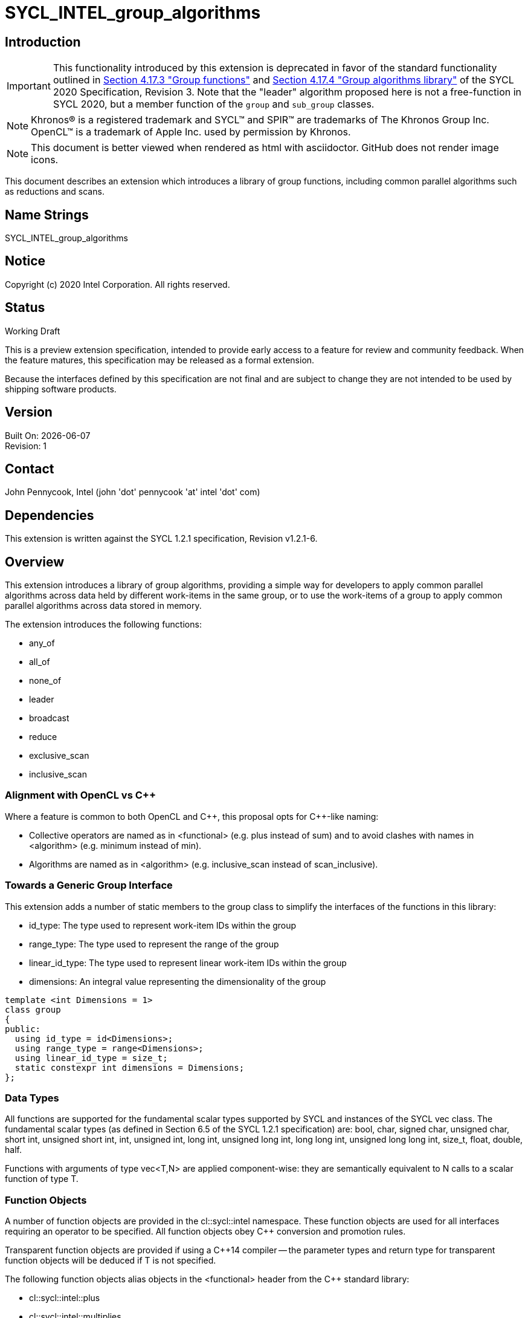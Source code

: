 = SYCL_INTEL_group_algorithms
:source-highlighter: coderay
:coderay-linenums-mode: table

// This section needs to be after the document title.
:doctype: book
:toc2:
:toc: left
:encoding: utf-8
:lang: en

:blank: pass:[ +]

// Set the default source code type in this document to C++,
// for syntax highlighting purposes.  This is needed because
// docbook uses c++ and html5 uses cpp.
:language: {basebackend@docbook:c++:cpp}

== Introduction
IMPORTANT: This functionality introduced by this extension is deprecated in
favor of the standard functionality outlined in
https://www.khronos.org/registry/SYCL/specs/sycl-2020/html/sycl-2020.html#sec:group-functions[Section
4.17.3 "Group functions"] and
https://www.khronos.org/registry/SYCL/specs/sycl-2020/html/sycl-2020.html#sec:algorithms[Section
4.17.4 "Group algorithms library"] of the SYCL 2020 Specification, Revision 3.
Note that the "leader" algorithm proposed here is not a free-function in SYCL
2020, but a member function of the `group` and `sub_group` classes.

NOTE: Khronos(R) is a registered trademark and SYCL(TM) and SPIR(TM) are trademarks of The Khronos Group Inc.  OpenCL(TM) is a trademark of Apple Inc. used by permission by Khronos.

NOTE: This document is better viewed when rendered as html with asciidoctor.  GitHub does not render image icons.

This document describes an extension which introduces a library of group functions, including common parallel algorithms such as reductions and scans.

== Name Strings

+SYCL_INTEL_group_algorithms+

== Notice

Copyright (c) 2020 Intel Corporation.  All rights reserved.

== Status

Working Draft

This is a preview extension specification, intended to provide early access to a feature for review and community feedback. When the feature matures, this specification may be released as a formal extension.

Because the interfaces defined by this specification are not final and are subject to change they are not intended to be used by shipping software products.

== Version

Built On: {docdate} +
Revision: 1

== Contact
John Pennycook, Intel (john 'dot' pennycook 'at' intel 'dot' com)

== Dependencies

This extension is written against the SYCL 1.2.1 specification, Revision v1.2.1-6.

== Overview

This extension introduces a library of group algorithms, providing a simple way for developers to apply common parallel algorithms across data held by different work-items in the same group, or to use the work-items of a group to apply common parallel algorithms across data stored in memory.

The extension introduces the following functions:

- +any_of+
- +all_of+
- +none_of+
- +leader+
- +broadcast+
- +reduce+
- +exclusive_scan+
- +inclusive_scan+

=== Alignment with OpenCL vs C++

Where a feature is common to both OpenCL and {cpp}, this proposal opts for {cpp}-like naming:

- Collective operators are named as in +<functional>+ (e.g. +plus+ instead of +sum+) and to avoid clashes with names in +<algorithm>+ (e.g. +minimum+ instead of +min+).
- Algorithms are named as in +<algorithm>+ (e.g. +inclusive_scan+ instead of +scan_inclusive+).

=== Towards a Generic Group Interface

This extension adds a number of static members to the +group+ class to simplify the interfaces of the functions in this library:

- +id_type+: The type used to represent work-item IDs within the group
- +range_type+: The type used to represent the range of the group
- +linear_id_type+: The type used to represent linear work-item IDs within the group
- +dimensions+: An integral value representing the dimensionality of the group

[source, c++]
----
template <int Dimensions = 1>
class group
{
public:
  using id_type = id<Dimensions>;
  using range_type = range<Dimensions>;
  using linear_id_type = size_t;
  static constexpr int dimensions = Dimensions;
};
----

=== Data Types

All functions are supported for the fundamental scalar types supported by SYCL and instances of the SYCL +vec+ class. The fundamental scalar types (as defined in Section 6.5 of the SYCL 1.2.1 specification) are: +bool+, +char+, +signed char+, +unsigned char+, +short int+, +unsigned short int+, +int+, +unsigned int+, +long int+, +unsigned long int+, +long long int+, +unsigned long long int+, +size_t+, +float+, +double+, +half+.

Functions with arguments of type +vec<T,N>+ are applied component-wise: they are semantically equivalent to N calls to a scalar function of type +T+.

=== Function Objects

A number of function objects are provided in the +cl::sycl::intel+ namespace.  These function objects are used for all interfaces requiring an operator to be specified.  All function objects obey C++ conversion and promotion rules.

Transparent function objects are provided if using a {cpp}14 compiler -- the parameter types and return type for transparent function objects will be deduced if +T+ is not specified.

The following function objects alias objects in the +<functional>+ header from the {cpp} standard library:

- +cl::sycl::intel::plus+
- +cl::sycl::intel::multiplies+
- +cl::sycl::intel::bit_and+
- +cl::sycl::intel::bit_or+
- +cl::sycl::intel::bit_xor+
- +cl::sycl::intel::logical_and+
- +cl::sycl::intel::logical_or+

New function objects without {cpp} standard library equivalents are defined in the table below:

|===
|Function Object|Description

|+template <typename T=void> struct minimum;+
|+T operator(const T&, const T&) const+ applies +std::less+ to its arguments, in the same order, then returns the lesser argument unchanged.

|+template <typename T=void> struct maximum;+
|+T operator(const T&, const T&) const+ applies +std::greater+ to its arguments, in the same order, then returns the greater argument unchanged.
|===

=== Functions

The group algorithms library is based on the algorithms library described in Section 28 of the {cpp}17 standard.  The syntax and restrictions are aligned, with two notable differences: the first argument to each function is a group of work-items, in place of an execution policy; and pointers are accepted in place of iterators in order to guarantee that address space information is visible to the compiler.

Group algorithms are performed collaboratively by the work-items in a group. All functions therefore act as synchronization points and must be encountered in converged control flow by all work-items in the group -- if one work-item in the group reaches the function, then all work-items in the group must reach the function.  Additionally, restrictions may be placed on the arguments passed to each function in order to ensure that all work-items in the group agree on the operation that is being performed.  Any such restrictions on the arguments passed to a function are defined within the descriptions of those functions.

Many functions provide at least two overloads: one operating directly on data produced by the work-items in the group, and another operating on a range of data in memory specified by a pair of pointers.  If the pointers passed to such a group function are not the same for all work-items in the group, their behavior is undefined.  How the elements of a range are processed by the work-items in a group is undefined.

Using functions from the group algorithms library inside of a kernel may introduce additional limits on the resources available to user code inside the same kernel (e.g. private memory, work-group local memory).  The behavior of these limits is implementation-defined, but must be reflected by calls to kernel querying functions such as +kernel::get_info+.

It is undefined behavior for any of these functions to be invoked within a +parallel_for_work_group+ or +parallel_for_work_item+ context, but this restriction may be lifted in a future version of the proposal.

A number of the restrictions regarding the types of parameters that are acceptable for each algorithm must implemented as constraints: group arguments must be of a supported group class type; binary operations must be one of the group algorithms function objects; pointer arguments must be pointers to fundamental data types; and value arguments must be scalar fundamental data types (or vectors of those types).

==== Vote

|===
|Function|Description

|+template <typename Group> bool any_of(Group g, bool pred);+
|Return +true+ if _pred_ is +true+ for any work-item in the group.

|+template <typename Group> bool all_of(Group g, bool pred);+
|Return +true+ if _pred_ is +true+ for all work-items in the group.

|+template <typename Group> bool none_of(Group g, bool pred);+
|Return +true+ if _pred_ is +true+ for no work-items in the group.

|+template <typename Group, typename T, class Predicate> bool any_of(Group g, T x, Predicate pred);+
|Return +true+ if _pred(x)_ is +true+ for any work-item in the group.  _pred_ must be the same for all work-items in the group.

|+template <typename Group, typename T, class Predicate> bool all_of(Group g, T x, Predicate pred);+
|Return +true+ if _pred(x)_ is +true+ for all work-items in the group. _pred_ must be the same for all work-items in the group.

|+template <typename Group, typename T, class Predicate> bool none_of(Group g, T x, Predicate pred);+
|Return +true+ if _pred(x)_ is +true+ for no work-items in the group. _pred_ must be the same for all work-items in the group.
|===

|===
|Function|Description

|+template <typename Group, typename Ptr, class Predicate> bool any_of(Group g, Ptr first, Ptr last, Predicate pred);+
|Return +true+ if _pred_ returns +true+ for any element in the range [_first_, _last_). _first_, _last_ and _pred_ must be the same for all work-items in the group.

|+template <typename Group, typename Ptr, class Predicate> bool all_of(Group g, Ptr first, Ptr last, Predicate pred);+
|Return +true+ if _pred_ returns +true+ for all elements in the range [_first_, _last_). _first_, _last_ and _pred_ must be the same for all work-items in the group.

|+template <typename Group, typename Ptr, class Predicate> bool none_of(Group g, Ptr first, Ptr last, Predicate pred);+
|Return +true+ if _pred_ returns +true+ for no element in the range [_first_, _last_). _first_, _last_ and _pred_ must be the same for all work-items in the group.
|===

==== Elect

The +leader+ function provides a mechanism to _elect_ a single work-item as the leader of the group, commonly in order to execute a task once per group.

|===
|Function|Description

|+template <typename Group> bool leader(Group g);+
|Return +true+ for exactly one work-item in the group, if the calling work-item is the elected leader of the group.  Every call to +leader+ with the same group _g_ must elect the same work-item.
|===

==== Collectives

In this section, the meaning of "exclusive scan" and "inclusive scan" are as defined in Sections 29.8.7 and 29.8.8 of the {cpp}17 specification, respectively.

The return types of the collective functions in {cpp}17 are not deduced from the return type of the specified binary operator, but from either the type of the input values or the type of the initialization value (if one is provided).  This is error-prone and can lead to unexpected behavior (e.g. specifying an initial value of `0` instead of `0.0f` for a floating-point reduction will cause the results to be accumulated in an integer).  To minimize the chances of encountering such errors, the collective functions in the group algorithms library place additional restrictions on type combinations that can be deduced.

|===
|Function|Description

|+template <typename Group, typename T> T broadcast(Group g, T x);+
|Broadcast the value of _x_ from the work-item with the lowest id to all work-items within the group.

|+template <typename Group, typename T> T broadcast(Group g, T x, Group::linear_id_type local_linear_id);+
|Broadcast the value of _x_ from the work-item with the specified linear id to all work-items within the group.  The value of _local_linear_id_ must be the same for all work-items in the group.

|+template <typename Group, typename T> T broadcast(Group g, T x, Group::id_type local_id);+
|Broadcast the value of _x_ from the work-item with the specified id to all work-items within the group. The value of _local_id_ must be the same for all work-items in the group, and its dimensionality must match the dimensionality of the group.

|+template <typename Group, typename T, class BinaryOperation> T reduce(Group g, T x, BinaryOperation binary_op);+
|Combine the values of _x_ from all work-items in the group using the operator _binary_op_, which must be one of the group algorithms library function objects.  _binary_op_ must be the same for all work-items in the group. _binary_op(x, x)_ must return a value of type _T_.

|+template <typename Group, typename V, typename T, class BinaryOperation> T reduce(Group g, V x, T init, BinaryOperation binary_op);+
|Combine the values of _x_ from all work-items in the group using an initial value of _init_ and the operator _binary_op_, which must be one of the group algorithms library function objects. _binary_op_ must be the same for all work-items in the group.  _binary_op(init, x)_ must return a value of type _T_.

|+template <typename Group, typename T, class BinaryOperation> T exclusive_scan(Group g, T x, BinaryOperation binary_op);+
|Perform an exclusive scan over the values of _x_ from all work-items in the group using the operator _binary_op_, which must be one of the group algorithms library function objects.  The value returned on work-item +i+ is the exclusive scan of the first +i+ work-items in the group and the identity value of _binary_op_. For multi-dimensional groups, the order of work-items in the group is determined by their linear id. _binary_op_ must be the same for all work-items in the group. _binary_op(x, x)_ must return a value of type _T_.

|+template <typename Group, typename V, typename T, class BinaryOperation> T exclusive_scan(Group g, V x, T init, BinaryOperation binary_op);+
|Perform an exclusive scan over the values of _x_ from all work-items in the group using the operator _binary_op_, which must be one of the group algorithms library function objects.  The value returned on work-item +i+ is the exclusive scan of the first +i+ work items in the group and an initial value specified by _init_. For multi-dimensional groups, the order of work-items in the group is determined by their linear id. _init_ and _binary_op_ must be the same for all work-items in the group. _binary_op(init, x)_ must return a value of type _T_.

|+template <typename Group, typename T, class BinaryOperation> T inclusive_scan(Group g, T x, BinaryOperation binary_op);+
|Perform an inclusive scan over the values of _x_ from all work-items in the group using the operator _binary_op_, which must be one of the group algorithms library function objects.  The value returned on work-item +i+ is the inclusive scan of the first +i+ work items in the group. For multi-dimensional groups, the order of work-items in the group is determined by their linear id.  _binary_op_ must be the same for all work-items in the group. _binary_op(x, x)_ must return a value of type _T_.

|+template <typename Group, typename V, class BinaryOperation, typename T> T inclusive_scan(Group g, V x, BinaryOperation binary_op, T init);+
|Perform an inclusive scan over the values of _x_ from all work-items in the group using the operator _binary_op_, which must be one of the group algorithms library function objects.  The value returned on work-item +i+ is the inclusive scan of the first +i+ work items in the group and an initial value specified by _init_. For multi-dimensional groups, the order of work-items in the group is determined by their linear id.  _binary_op_ and _init_ must be the same for all work-items in the group. _binary_op(init, x)_ must return a value of type _T_.
|===

|===
|Function|Description

|+template <typename Group, typename Ptr, class BinaryOperation> Ptr::element_type reduce(Group g, Ptr first, Ptr last, BinaryOperation binary_op);+
|Combine the values in the range [_first_, _last_) using the operator _binary_op_, which must be one of the group algorithms library function objects.  _first_, _last_ and _binary_op_ must be the same for all work-items in the group. _binary_op(*first, *first)_ must return a value of type _Ptr::element_type_.

|+template <typename Group, typename Ptr, typename T, class BinaryOperation> T reduce(Group g, Ptr first, Ptr last, T init, BinaryOperation binary_op);+
|Combine the values in the range [_first_, _last_) using an initial value of _init_ and the operator _binary_op_, which must be one of the group algorithms library function objects.  _first_, _last_, _init__ and _binary_op_ must be the same for all work-items in the group.  _binary_op(init, *first)_ must return a value of type _T_.

|+template <typename Group, typename InPtr, typename OutPtr, class BinaryOperation> OutPtr exclusive_scan(Group g, InPtr first, InPtr last, OutPtr result, BinaryOperation binary_op);+
|Perform an exclusive scan over the values in the range [_first_, _last_) using the operator _binary_op_, which must be one of the group algorithms library function objects.  The value written to +result + i+ is the exclusive scan of the first +i+ values in the range and the identity value of _binary_op_.  Returns a pointer to the end of the output range.  _first_, _last_, _result_ and _binary_op_ must be the same for all work-items in the group. _binary_op(*first, *first)_ must return a value of type _OutPtr::element_type_.

|+template <typename Group, typename InPtr, typename OutPtr, typename T, class BinaryOperation> OutPtr exclusive_scan(Group g, InPtr first, InPtr last, OutPtr result, T init, BinaryOperation binary_op);+
|Perform an exclusive scan over the values in the range [_first_, _last_) using the operator _binary_op_, which must be one of the group algorithms library function objects.  The value written to +result + i+ is the exclusive scan of the first +i+ values in the range and an initial value specified by _init_.  Returns a pointer to the end of the output range. _first_, _last_, _result_, _init_ and _binary_op_ must be the same for all work-items in the group. _binary_op(init, *first)_ must return a value of type _T_.

|+template <typename Group, typename InPtr, typename OutPtr, class BinaryOperation> OutPtr inclusive_scan(Group g, InPtr first, InPtr last, OutPtr result, BinaryOperation binary_op);+
|Perform an inclusive scan over the values in the range [_first_, _last_) using the operator _binary_op_, which must be one of the group algorithms library function objects.  The value written to +result + i+ is the inclusive scan of the first +i+ values in the range. Returns a pointer to the end of the output range. _first_, _last_, _result_ and _binary_op_ must be the same for all work-items in the group. _binary_op(*first, *first)_ must return a value of type _OutPtr::element_type_.

|+template <typename Group, typename InPtr, typename OutPtr, class BinaryOperation, typename T> OutrPtr inclusive_scan(Group g, InPtr first, InPtr last, OutPtr result, BinaryOperation binary_op, T init);+
|Perform an inclusive scan over the values in the range [_first_, _last_) using the operator _binary_op_, which must be one of the group algorithms library function objects.  The value written to +result + i+ is the inclusive scan of the first +i+ values in the range and an initial value specified by _init_. Returns a pointer to the end of the output range. _first_, _last_, _result_, _binary_op_ and _init_ must be the same for all work-items in the group. _binary_op(init, *first)_ must return a value of type _T_.
|===

== Issues

None.

//. asd
//+
//--
//*RESOLUTION*: Not resolved.
//--

. How should `is_native_function_object` work?  Does it represent what is minimally required by the specification, or what the implementation really supports?
--
*RESOLUTION*: The `is_native_function_object` trait has been removed.  It proved too difficult to implement something that returned sensible values for transparent function objects (e.g. `std::plus<void>`) that did not also require checking additional traits for each individual group algorithm.  Requiring the user to implement their own checks based on type requirements outlined in the specification would make it significantly harder for implementers to extend the algorithms to types and function objects beyond what is specified.  Using constrained forms of the algorithms instead allows a user to determine whether an implementation of a particular algorithm exists using the C++ detection idiom.
--

== Feature test macro

This extension provides a feature-test macro as described in the core SYCL
specification section 6.3.3 "Feature test macros". Therefore, an implementation
supporting this extension must predefine the macro `SYCL_EXT_ONEAPI_GROUP_ALGORITHMS`
to one of the values defined in the table below. Applications can test for the
existence of this macro to determine if the implementation supports this
feature, or applications can test the macro's value to determine which of the
extension's APIs the implementation supports.

[%header,cols="1,5"]
|===
|Value |Description
|1     |Initial extension version. Base features are supported.
|===

== Revision History

[cols="5,15,15,70"]
[grid="rows"]
[options="header"]
|========================================
|Rev|Date|Author|Changes
|1|2020-01-30|John Pennycook|*Initial public working draft*
|2|2020-09-10|John Pennycook|*Remove is_native_function_object and clarify which requirements are constraints*
|========================================

//************************************************************************
//Other formatting suggestions:
//
//* Use *bold* text for host APIs, or [source] syntax highlighting.
//* Use +mono+ text for device APIs, or [source] syntax highlighting.
//* Use +mono+ text for extension names, types, or enum values.
//* Use _italics_ for parameters.
//************************************************************************

